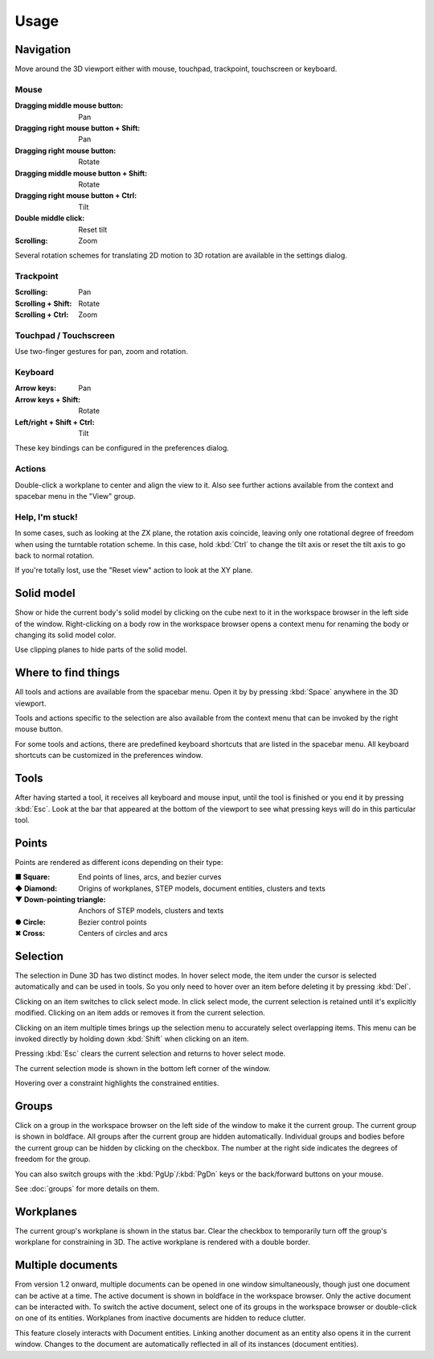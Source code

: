 Usage
=====

Navigation
----------

Move around the 3D viewport either with mouse, touchpad, trackpoint, 
touchscreen or keyboard.

Mouse
^^^^^

:Dragging middle mouse button:  Pan
:Dragging right mouse button + Shift:  Pan
:Dragging right mouse button:  Rotate
:Dragging middle mouse button + Shift:  Rotate
:Dragging right mouse button + Ctrl:  Tilt
:Double middle click:  Reset tilt
:Scrolling:  Zoom

Several rotation schemes for translating 2D motion to 3D rotation are 
available in the settings dialog.

Trackpoint
^^^^^^^^^^

:Scrolling:  Pan
:Scrolling + Shift:  Rotate
:Scrolling + Ctrl:  Zoom


Touchpad / Touchscreen
^^^^^^^^^^^^^^^^^^^^^^

Use two-finger gestures for pan, zoom and rotation.

Keyboard
^^^^^^^^

:Arrow keys:  Pan
:Arrow keys + Shift: Rotate
:Left/right + Shift + Ctrl: Tilt

These key bindings can be configured in the preferences dialog.

Actions
^^^^^^^

Double-click a workplane to center and align the view to it. Also see 
further actions available from the context and spacebar menu in the 
"View" group.

Help, I'm stuck!
^^^^^^^^^^^^^^^^

In some cases, such as looking at the ZX plane, the rotation axis coincide,
leaving only one rotational degree of freedom when using the turntable 
rotation scheme. In this case, hold 
:kbd:`Ctrl` to change the tilt axis or reset the tilt axis to go back 
to normal rotation.

If you're totally lost, use the "Reset view" action to look at the XY 
plane.

Solid model
-----------

Show or hide the current body's solid model by clicking on the cube 
next to it in the workspace browser in the left side of the window. 
Right-clicking on a body row in the workspace browser opens a context 
menu for renaming the body or changing its solid model color.

Use clipping planes to hide parts of the solid model.


Where to find things
--------------------

All tools and actions are available from the spacebar menu. Open it by 
by pressing :kbd:`Space` anywhere in the 3D viewport.

Tools and actions specific to the selection are also available from the 
context menu that can be invoked by the right mouse button.

For some tools and actions, there are predefined keyboard shortcuts 
that are listed in the spacebar menu. All keyboard shortcuts can be 
customized in the preferences window.

Tools
-----

After having started a tool, it receives all keyboard and mouse input, 
until the tool is finished or you end it by pressing :kbd:`Esc`.
Look at the bar that appeared at the bottom of the viewport to see what
pressing keys will do in this particular tool.


Points
------

Points are rendered as different icons depending on their type:

:■ Square: End points of lines, arcs, and bezier curves
:◆ Diamond: Origins of workplanes, STEP models, document entities, clusters and texts
:▼ Down-pointing triangle: Anchors of STEP models, clusters and texts
:● Circle: Bezier control points
:✖ Cross: Centers of circles and arcs

Selection
---------

The selection in Dune 3D has two distinct modes. In hover select mode, 
the item under the cursor is selected automatically and can be used in 
tools. So you only need to hover over an item before deleting it by 
pressing :kbd:`Del`.

Clicking on an item switches to click select mode. In click select 
mode, the current selection is retained until it's explicitly modified. 
Clicking on an item adds or removes it from the current selection. 

Clicking on an item multiple times brings up the selection menu to 
accurately select overlapping items. This menu can be invoked directly
by holding down :kbd:`Shift` when clicking on an item.

Pressing :kbd:`Esc` clears the current selection and returns to hover 
select mode.

The current selection mode is shown in the bottom left corner of the 
window.

Hovering over a constraint highlights the constrained entities.


Groups
------

Click on a group in the workspace browser on the left side of the 
window to make it the current group. The current group is shown in 
boldface. All groups after the current group are hidden automatically. 
Individual groups and bodies before the current group can be hidden by 
clicking on the checkbox. The number at the right side indicates the 
degrees of freedom for the group.

You can also switch groups with the :kbd:`PgUp`/:kbd:`PgDn` keys or the 
back/forward buttons on your mouse.

See :doc:`groups` for more details on them.

Workplanes
----------

The current group's workplane is shown in the status bar. Clear the 
checkbox to temporarily turn off the group's workplane for constraining 
in 3D. The active workplane is rendered with a double border.

Multiple documents
------------------

From version 1.2 onward, multiple documents can be opened in one 
window simultaneously, though just one document can be active at a 
time. The active document is shown in boldface in the workspace browser.
Only the active document can be interacted with. To switch the active 
document, select one of its groups in the workspace browser or 
double-click on one of its entities. Workplanes from inactive documents 
are hidden to reduce clutter.

This feature closely interacts with Document entities. Linking another 
document as an entity also opens it in the current window. Changes to 
the document are automatically reflected in all of its instances 
(document entities).
